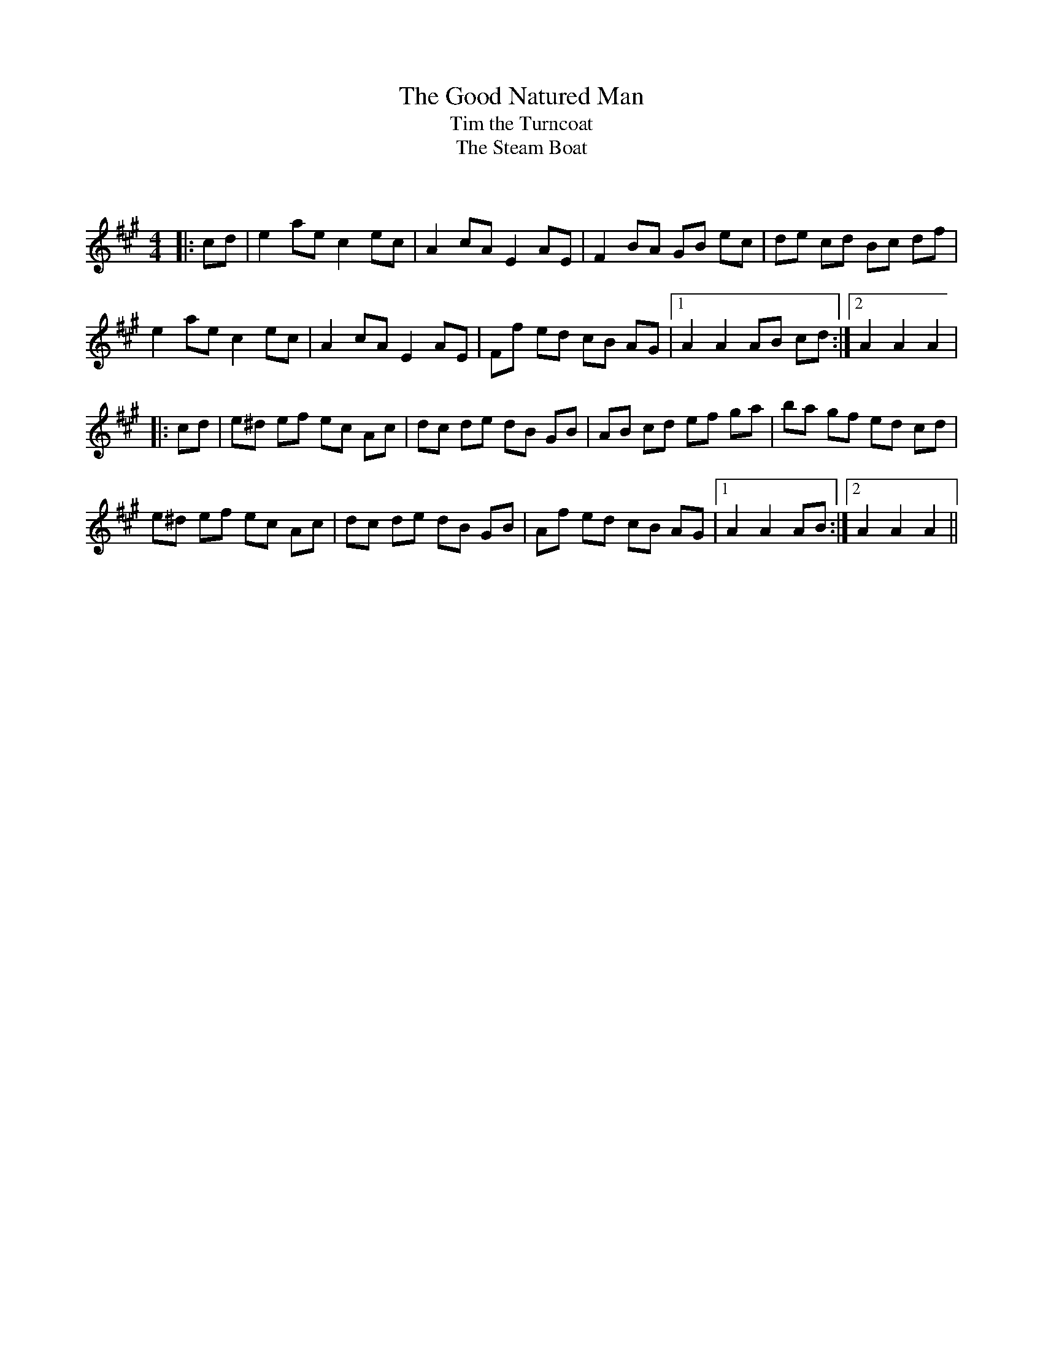 X:1
T: The Good Natured Man
T: Tim the Turncoat
T: The Steam Boat
C:
R:Reel
Q: 232
K:A
M:4/4
L:1/8
|:cd|e2 ae c2 ec|A2 cA E2 AE|F2 BA GB ec|de cd Bc df|
e2 ae c2 ec|A2 cA E2 AE|Ff ed cB AG|1A2 A2 AB cd:|2A2 A2 A2|
|:cd|e^d ef ec Ac|dc de dB GB|AB cd ef ga|ba gf ed cd|
e^d ef ec Ac|dc de dB GB|Af ed cB AG|1A2 A2 AB:|2A2 A2 A2||
